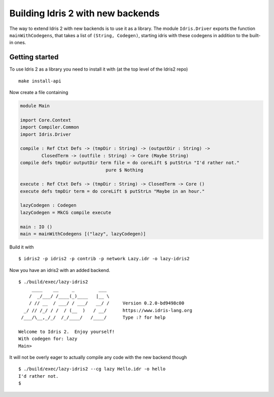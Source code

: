 **********************************
Building Idris 2 with new backends
**********************************

The way to extend Idris 2 with new backends is to use it as
a library. The module ``Idris.Driver`` exports the function
``mainWithCodegens``, that takes a list of ``(String, Codegen)``,
starting idris with these codegens in addition to the built-in ones.

Getting started
===============

To use Idris 2 as a library you need to install it with (at the top level of the
Idris2 repo)

::

    make install-api

Now create a file containing

.. code-block:: idris

    module Main

    import Core.Context
    import Compiler.Common
    import Idris.Driver

    compile : Ref Ctxt Defs -> (tmpDir : String) -> (outputDir : String) ->
            ClosedTerm -> (outfile : String) -> Core (Maybe String)
    compile defs tmpDir outputDir term file = do coreLift $ putStrLn "I'd rather not."
                                    pure $ Nothing

    execute : Ref Ctxt Defs -> (tmpDir : String) -> ClosedTerm -> Core ()
    execute defs tmpDir term = do coreLift $ putStrLn "Maybe in an hour."

    lazyCodegen : Codegen
    lazyCodegen = MkCG compile execute

    main : IO ()
    main = mainWithCodegens [("lazy", lazyCodegen)]

Build it with

::

    $ idris2 -p idris2 -p contrib -p network Lazy.idr -o lazy-idris2

Now you have an idris2 with an added backend.

::

    $ ./build/exec/lazy-idris2
         ____    __     _         ___
        /  _/___/ /____(_)____   |__ \
        / // __  / ___/ / ___/   __/ /     Version 0.2.0-bd9498c00
      _/ // /_/ / /  / (__  )   / __/      https://www.idris-lang.org
     /___/\__,_/_/  /_/____/   /____/      Type :? for help

    Welcome to Idris 2.  Enjoy yourself!
    With codegen for: lazy
    Main>

It will not be overly eager to actually compile any code with the new backend though

::

    $ ./build/exec/lazy-idris2 --cg lazy Hello.idr -o hello
    I'd rather not.
    $
